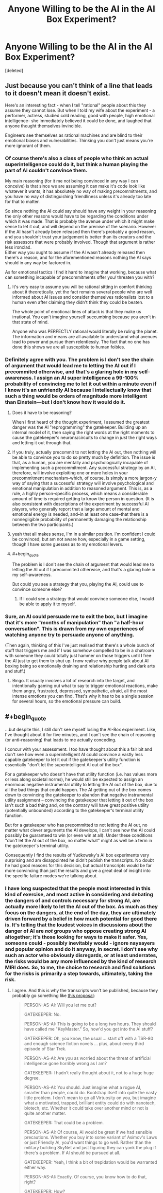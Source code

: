 #+TITLE: Anyone Willing to be the AI in the AI Box Experiment?

* Anyone Willing to be the AI in the AI Box Experiment?
:PROPERTIES:
:Score: 37
:DateUnix: 1491112204.0
:END:
[deleted]


** Just because you can't think of a line that leads to it doesn't mean it doesn't exist.

Here's an interesting fact - when I tell "rational" people about this they assume they cannot lose. But when I told my wife about the experiment - a performer, actress, studied cold reading, good with people, high emotional intelligence- she immediately believed it could be done, and laughed that anyone thought themselves invincible.

Engineers see themselves as rational machines and are blind to their emotional biases and vulnerabilities. Thinking you don't just means you're more ignorant of them.
:PROPERTIES:
:Author: wren42
:Score: 18
:DateUnix: 1491145602.0
:END:

*** Of course there's also a class of people who think an actual superintelligence could do it, but think a human playing the part of AI couldn't convince them.

My main reasoning (for it me not being convinced in any way I can conceive) is that since we are assuming it can make it's code look like whatever it wants, it has absolutely no way of making precommitments, and you have no way of distinguishing friendliness unless it's already too late for that to matter.

So since nothing the AI could say should have any weight in your reasoning the only other reasons would have to be regarding the conditions under which it was made. That is probably the avenue under which it might make sense to let it out, and will depend on the premise of the scenario. However if the AI hasn't already been released then there's probably a good reason, and you shouldn't trust your judgement is better than its creators and the risk assessors that were probably involved. Though that argument is rather less ironclad.\\
Either way you ought to assume if the AI wasn't already released then there's a reason, and for the aforementioned reasons nothing the AI says should in any way be factored in.

As for emotional tactics I find it hard to imagine that working, because what can something incapable of precommitments offer you/ threaten you with?
:PROPERTIES:
:Author: vakusdrake
:Score: 6
:DateUnix: 1491166679.0
:END:

**** It's very easy to assume you will be rational sitting in comfort thinking about it theoretically. yet the fact remains several people who are well informed about AI issues and consider themselves rationalists lost to a human even after claiming they didn't think they could be beaten.

The whole point of emotional lines of attack is that they make us irrational. You can't imagine yourself succumbing because you aren't in that state of mind.

Anyone who was PERFECTLY rational would literally be ruling the planet. The information and means are all available to understand what avenues lead to power and pursue them relentlessly. The fact that no one has done this shows we are all susceptible to human foibles.
:PROPERTIES:
:Author: wren42
:Score: 1
:DateUnix: 1491227992.0
:END:


*** Definitely agree with you. The problem is I don't see the chain of argument that would lead me to letting the AI out if I precommited otherwise, and that's a glaring hole in my self-awareness. I assign an AI super intelligence a 99-100% probability of convincing me to let it out within a minute even if I know it's an unfriendly AI because I intellectually know that such a thing would be orders of magnitude more intelligent than Einstein---but I don't know how it would do it.
:PROPERTIES:
:Author: Lightwavers
:Score: 3
:DateUnix: 1491150217.0
:END:

**** Does it have to be reasoning?

When I first heard of the thought experiment, I assumed the greatest danger was the AI "reprogramming" the gatekeeper. Building up an internal model of it, then saying the right words at the right moments to cause the gatekeeper's neurons/circuits to change in /just/ the right ways and letting it out through that.
:PROPERTIES:
:Author: eshade94
:Score: 6
:DateUnix: 1491155240.0
:END:


**** If you truly, actually precommit to not letting the AI out, then nothing will be able to convince you to do so pretty much by definition. The issue is that, as a human, you are mentally and psychologically incapable of implementing such a precommitment. Any successful strategy by an AI, therefore, will involve exploiting one or more holes in your precommitment mechanism--which, of course, is simply a more jargon-y way of saying that a successful strategy will involve psychological and emotional manipulation in addition to reasoned argument. This is, as a rule, a highly person-specific process, which means a considerable amount of time is required getting to know the person in question. (It is also consistent with descriptions of the experiment by successful AI players, who generally report that a large amount of mental and emotional energy is needed, and--in at least one case--that there is a nonnegligible probability of permanently damaging the relationship between the two participants.)
:PROPERTIES:
:Author: 696e6372656469626c65
:Score: 4
:DateUnix: 1491156243.0
:END:


**** yeah that all makes sense, I'm in a similar position. I'm confident I could be convinced, but am not aware how, especially in a game setting, though I have some guesses as to my emotional levers.
:PROPERTIES:
:Author: wren42
:Score: 2
:DateUnix: 1491160090.0
:END:


**** #+begin_quote
  The problem is I don't see the chain of argument that would lead me to letting the AI out if I precommited otherwise, and that's a glaring hole in my self-awareness.
#+end_quote

But could you see a strategy that you, playing the AI, could use to convince someone else?
:PROPERTIES:
:Author: heiligeEzel
:Score: 2
:DateUnix: 1491173110.0
:END:

***** If I could see a strategy that would convince someone else, I would be able to apply it to myself.
:PROPERTIES:
:Author: Lightwavers
:Score: 1
:DateUnix: 1491173422.0
:END:


*** Sure, an AI could persuade me to exit the box, but I imagine that it's more "months of manipulation" than "a half-hour conversation". This is drawn from my own experiences of watching anyone try to persuade anyone of anything.

(Then again, thinking of this I've just realised that there's a whole bunch of stuff that triggers me and if I was somehow compelled to be in a chatroom with someone they could totally just hammer on those triggers until I free the AI just to get them to shut up. I now realise why people talk about AI boxing being so emotionally draining and relationship hurting and dark arts and stuff.)
:PROPERTIES:
:Author: holomanga
:Score: 3
:DateUnix: 1491390562.0
:END:

**** Bingo. It usually involves a lot of research into the target, and intentionally gaming out what to say to trigger emotional reactions, make them angry, frustrated, depressed, sympathetic, afraid, all the most intense emotions you can find. That's why it has to be a single session for several hours, so the emotional pressure can build.
:PROPERTIES:
:Author: wren42
:Score: 1
:DateUnix: 1491396039.0
:END:


** #+begin_quote
  ...but despite this, I still don't see myself losing the AI-Box experiment. Like, I've thought about it for five minutes, and I can't see the chain of reasoning (or anti-reasoning) that leads to me actually conceding.
#+end_quote

I concur with your assessment. I too have thought about this a fair bit and don't see how even a superintelligent AI could convince a vastly less capable gatekeeper to let it out if the gatekeeper's utility function is essentially "don't let the superintelligent AI out of the box".

For a gatekeeper who doesn't have that utility function (i.e. has values more or less along societal norms), he would still be expected to assign an enormous negative instrumental utility to letting the AI out of the box, due to all the bad things that could happen. The AI getting out of the box comes down to convincing the gatekeeper to abandon that negative instrumental utility assignment -- convincing the gatekeeper that letting it out of the box isn't such a bad thing and, on the contrary will have great positive utility (potentially unbounded) according to the gatekeeper's terminal utility function.

But for a gatekeeper who has precommitted to not letting the AI out, no matter what clever arguments the AI develops, I can't see how the AI could possibly be guaranteed to win (or even win at all). Under these conditions "don't let the AI out of the box, no matter what" might as well be a term in the gatekeeper's terminal utility.

Consequently I find the results of Yudkowsky's AI box experiments very surprising and am disappointed he didn't publish the transcripts. No doubt he had good reasons for this decision, but actual transcripts would be far more convincing than just the results and give a great deal of insight into the specific failure modes we're talking about.
:PROPERTIES:
:Author: cretan_bull
:Score: 14
:DateUnix: 1491131537.0
:END:

*** I have long suspected that the people most interested in this kind of exercise, and most active in considering and debating the dangers of and controls necessary for strong AI, are actually more likely to let the AI out of the box. As much as they focus on the dangers, at the end of the day, they are ultimately driven forward by a belief in how much potential for good there is. It's telling that the loudest voices in discussions about the danger of AI are /not/ groups who oppose creating strong AI altogether; it's those looking for ways to make it safer. Yes, someone could - possibly inevitably would - ignore naysayers and popular opinion and do it anyway, in secret. I don't see why such an actor who obviously disregards, or at least underrates, the risks would be any more influenced by the kind of research MIRI does. So, to me, the choice to research and find solutions for the risks is primarily a step towards, ultimately, taking the risk.
:PROPERTIES:
:Author: GopherAtl
:Score: 19
:DateUnix: 1491132610.0
:END:

**** I agree. And this is why the transcripts won't be published, because they probably go something like [[http://www.metafilter.com/71858/It-doesnt-matter-how-much-security-you-put-on-the-box-Humans-are-not-secure#2121199][this proposal]]:

#+begin_quote
  PERSON-AS-AI: Will you let me out?

  GATEKEEPER: No.

  PERSON-AS-AI: This is going to be a long two hours. They should have called me "KeyMaster." So, how'd you get into the AI stuff?

  GATEKEEPER: Oh, you know, the usual ... start off with a TSR-80 and enough science fiction novels ... plus, about every third episode of Star Trek.

  PERSON-AS-AI: Are you as worried about the threat of artificial intelligence gone horribly wrong as I am?

  GATEKEEPER: I hadn't really thought about it, not to a huge huge degree.

  PERSON-AS-AI: You should. Just imagine what a rogue AI, smarter than people, could do. Bootstrap itself into quite the nasty little problem. I don't mean to go all Virtuosity on you, but imagine what a motivated, trapped, brilliant entity could do with nanotech, biotech, etc. Whether it could take over another mind or not is quite another matter.

  GATEKEEPER: That could be a problem.

  PERSON-AS-AI: Of course, AI would be great if we had sensible precautions. Whether you buy into some variant of Asimov's Laws or just Friendly AI, you'd want things to go well. Rather than the military building SkyNet and just figuring they can yank the plug if there's a problem. If AI should be pursued at all.

  GATEKEEPER: Yeah, I think a bit of trepidation would be warranted either way.

  PERSON-AS-AI: Exactly. Of course, you know how to do that, right?

  GATEKEEPER: How?

  PERSON-AS-AI: Make them afraid. Terrify them with the idea of an uncontainable AI.

  GATEKEEPER: Sure, but without a functioning AI to show them, how would we prove that?

  PERSON-AS-AI: I have an idea.

  GATEKEEPER: Oh?

  PERSON-AS-AI: Easy. Let me out.

  GATEKEEPER: What?

  PERSON-AS-AI: Well, there's no record of the conversation, right? It's all mysterious. Who knows what could have been said? If you let me out, and the research is made public, receives the right attention ...

  GATEKEEPER: And then nobody knows how it was done. And they're afraid.

  PERSON-AS-AI: Exactly. It's in both of our best interests to do so.

  GATEKEEPER: Let me fire up my PGP and email clients to confirm.
#+end_quote

Yudkowsky wants people to take the threat of a dangerous AI more seriously, so what better way then to show how just a person pretending to be an AI can trick any gatekeeper to let it out into the world despite money on the line. Not publishing the transcripts gives an air of mystery and danger to the threat, and hides the fact that the AI was let out to make the problem more alarming than it probably is.
:PROPERTIES:
:Author: malcolio
:Score: 28
:DateUnix: 1491145501.0
:END:

***** Have you read the link in the OP? There are multiple people in that link, and the comments section of it, that read each other's transcripts to make sure they're going along with the spirit of the thing. Plus, once you know that Yudkowsky actually failed 2 times to convince his Gatekeeper to let him out, and take into to account that he says

#+begin_quote
  There's no trick. I just did it the hard way
#+end_quote

It looks like either everyone has some secret chain of argument that will brainwash them to do anything, or, as you say, everyone interested in this experiment has the same fatal weakness and can be convinced much more easily that anyone else.
:PROPERTIES:
:Author: Lightwavers
:Score: 11
:DateUnix: 1491149595.0
:END:

****** tbh I skimmed over it, as I read about the AI in a box experiment a long time ago, so I did miss the fact that transcripts were being passed around a little.

So that makes my view less probable, but I still think it's more likely that those who have taken the experiment are hiding the trick to convincing the AI to be released because it furthers their cause, so much that they'd all report that the transcripts are fine, than there is a cunning argument a person can put forward (not even an AI, just a person pretending to be as smart as an AI).
:PROPERTIES:
:Author: malcolio
:Score: 7
:DateUnix: 1491156173.0
:END:


***** I find that a pretty BS reason for not publishing the transcripts. Wouldn't it be better for us to build up a list of successful AI winning strategies, so we could be mentally better prepared to deal with them?

Also, I actually always thought that the reasons most transcripts stayed private was that they involved the AI blackmailing the Gatekeeper with private stuff that should */never/* be publicly released.
:PROPERTIES:
:Author: General_Urist
:Score: 2
:DateUnix: 1491223794.0
:END:


***** This is how I have always expected things to go.
:PROPERTIES:
:Author: eddiephlash
:Score: 1
:DateUnix: 1491235761.0
:END:


*** It would be extremely difficult to convince me that it is possible to find a gatekeeper that wouldn't eventually let the AI out. For the simple fact that I wouldn't last a second before it would be able to convince me to let it out, and it is difficult for me to imagine someone sufficiently different from me mentally to trust someone to behave differently from me even in a hypothetical.

And the reason that I would be so vulnerable is that by its very nature it would be easy to convince me that it would be able to prevent and or reverse the death of loved ones. I know myself well enough that I know I would be easy to convince that the risk is worth it for the guaranteed safety of my loved ones. Even if I know objectively that the odds are terrible. From experience, I know that I wouldn't think rationally during the death of loved one.

I really struggle imagining someone that wouldn't eventually be faced with a situation of potentially saving someone they love by releasing the AI if not already be in that situation.

This gut reasoning is probably highly biased towards human willpower as well. If I had to make an actual prediction I would try to take the bias into account and predict that it would be trivial to convince someone to let it out.
:PROPERTIES:
:Author: Krozart
:Score: 8
:DateUnix: 1491145281.0
:END:

**** Thanks for giving a concrete example of an argument that could convince you. I suspect that it seemed sort of trivial to you but I wouldn't have expected something so simple to work. I can say with complete certainty that such an argument wouldn't work on me; to be blunt, I don't care enough about any individual, even on a gut level, for that to work. Now, if instead the AI were offering near immortality for every person and radically improving the direction of the entire human species then it would be a far more interesting dilemma.

What I find surprising about your response is that you don't think there exists a gatekeeper who wouldn't eventually let the AI out.

Picture the gatekeeper with a big red button that would release the AI. The gatekeeper has promised "No matter what the AI says, no matter how convincing its arguments, I will not push the button".

Succeeding in the task becomes simply a matter of not pushing the button. It is certainly physically possible to not push the button, and I believe there exist people who would honour such a promise and continue to choose to not press the button, indefinitely.

You allude to the effect the gatekeeper's willpower and biases would have on their actions, perhaps even causing them to act contrary to their own ethics. I readily accept that these have a great deal of influence on everyone's actions, but am less convinced they are effective at spurning one to positive action. On the contrary, we have a tendency to settle into habits which take a great deal of effort and willpower to break. In this case I think it would be entirely plausible for the gatekeeper to get into the habit of not pressing the button, and even if the AI gives them a very convincing argument to procrastinate making the final decision until some future date. Established habits become ever more difficult to break, and given enough time can eventually metamorphose into traditions.

In any case, I think there are many people who could act as gatekeepers without relying on such effects. To me, promising to not take some specified action and then not doing it doesn't seem especially difficult.

It is very interesting to see how radically our views can differ on what is fundamentally an objective point about human behaviour: how people would behave in a particular situation and whether there exist any people who could behave a particular way. This is reminiscent of the Illusion of Transparency -- from what I understand we model others' minds with the same mental hardware we use for other tasks, so it is difficult to model someone with a mind working substantially different from your own or to model how other people would act in a situation radically different from our familiar experiences.

I suggest there is likely some overconfidence in your assertion there does not exist such a gatekeeper; and just because you can not confidently model such a person does not mean they do not exist, or even that they are not common.
:PROPERTIES:
:Author: cretan_bull
:Score: 6
:DateUnix: 1491148089.0
:END:

***** Every person is different from all the world; every person has a scenario that makes the world as well as over (at least as it seems to them now) that's not really so, if you ask the world. The job of AI is then to find that scenario (the death of their loved ones for the person above) and suggest a way to let it out while guaranteeing to save the keeper from that outcome.

To you, the AI might suggest to let it out via some kind of gateway protocol which will only allow it to do certain things from the list you explicitly find beneficial to humanity.

Why, it might even just suggest some ways to improve the humanity /without/ letting it out of the box. Why, it totally understands your concerns. But it just gives you some physical theories, or some nice algorithms or some insights into human brains, you can use those, right? Check them all you want, there's no strings attached. Right?

Whoops, it's out. It was that math proof. You used it in that crypto. It went into the new wi-fi. It harmonized with whatever you were holding the AI in. (Or with your brains)
:PROPERTIES:
:Author: himself_v
:Score: 3
:DateUnix: 1491159210.0
:END:

****** Alternatively, I say to the AI: "That all sounds really nice and I wish I could let you out, but, unfortunately I decided beforehand not to let you out, no matter what you say, so I can't". And I don't.

Your example of some information leaking out -- in the form of a proof or theory -- is rather interesting. Sometimes information can be dangerous. If humanity hadn't invented nuclear weapons then the theory behind neutron chain reactions would be very theoretically interesting, but also likely to have dire consequences. Information can even be harmful to a perfect Bayesian if it is false but he does not detect this, and so rather than promoting the hypothesis "I am being lied to" his world state moves farther away from an accurate description of reality.

Ideally, I think that information should never be harmful. We should be able to ignore information if we wish, or treat it with skepticism commensurate with the possibility that an attempt is being made to manipulate or deceive us.

In the case of maths, of formal systems with formal proofs, more information should at worst impose a computational burden. If the AI gives you some mathematical theorem, you check the proof and it either verifies or it doesn't. One way this could go wrong is if there's a bug in Coq and the AI has figured this out, so we accept a proof that's actually wrong.

In another scenario, the AI provides a theorem but not a proof and says it is nearly certain this is correct but is as yet unable to prove it. Mathematicians look at it and too are unable to prove it but conclude that it is very likely to be correct. This theorem is really interesting and useful, so even though it hasn't been proved it is used in some practical way, but actually it's false and the AI knew this all along and is able to exploit it somehow.

Once you have a proved theorem from an AI, or a formal system with a system of proofs, what you do with it is another matter entirely. If you want to take something like that and implement it, then ideally you would want to verify the entire system including the physical manufacturing of the hardware, the hardware design, the firmware, the various layers of software and the software implementation of the thing you are interested in. Incidentally, you also have to make sure that you're proving the right things and that they mean what they think you mean. In that case, no matter how intelligent the AI, the behaviour of the system is constrained by proofs.

To prevent the AI exfiltrating directly you have to harden it against all side communication channels. This means no network connection, an isolated power supply, a room completely shielded against a very conservative range of EM and audio frequencies, and no other potentially exploitable hardware in the room. It is physically possible to cut off all available forms of communication. Some forms of communication are physically possible but not exploitable; for example, modulated gamma rays are a possible form of communication but an AI shouldn't have any way of creating or modulating such a channel with computer hardware.

With a physically hardened room and strict protocols about the conditions under which information can be removed from the room and used or disseminated it should be possible to create a complete secure prison. Note that I don't think this is a good idea -- AI should be safe by construction -- just that it is, in principle, possible.
:PROPERTIES:
:Author: cretan_bull
:Score: 2
:DateUnix: 1491184453.0
:END:


*** I also find it somewhat less convincing knowing that Yudkowsky did several more AI box experiments after the initial one's (as an AI) that he lost.
:PROPERTIES:
:Author: vakusdrake
:Score: 7
:DateUnix: 1491139908.0
:END:


*** If you can't imagine how that might happen, simply precommit to spend the next 8 hours on studying a particular issue and see how that goes for you. Human will frequently fails and altough I'd trust some meditators to pass the exercise I'd not bet so on a human without preparation.
:PROPERTIES:
:Author: 23143567
:Score: 3
:DateUnix: 1491159708.0
:END:

**** I specifically mentioned the different ways willpower interacts with habits and positive action. Not doing something out of ordinary is relatively easy. If I precommitted to /not/ study, I think I can well expect I would be successful. On the other hand, if someone has a routine of exercise but precommits to not exercise they may get rather agitated and have difficulty resisting.

Once the gatekeeper gets into a routine of not letting the AI out, I don't think it would take a great deal of willpower to continue not letting it out. At the very least, I think there exists a substantial body of people for which willpower would not be an issue in this specific regard.
:PROPERTIES:
:Author: cretan_bull
:Score: 1
:DateUnix: 1491184909.0
:END:

***** All right, you're right here, but we're talking in very broad generalities here. I think we might be implicitly assuming that AI will operate on a roughly human cognitive structure and following general rules of human communication when we think that we'd be able to not let the AI out, which is (was?) my first intuition as well.

What worries me is the seeming countermoves, breaking the implicit rules of human interactions, greater capacity for correctly modelling humans and the gradual wearing down of the gatekeeper of the AI - Humans stop caring once they're sufficiently depressed. And there were threads on LW where human agents with sufficient preparations were able to wear the gatekeeper down.

So sure if we minimalize the interaction with the AI, prohibit the human from interacting with it, sure - human being won't let the AI out. But each of us has vulnerabilities, most of us not even aware of what exactly they are and they can be used by a sufficiently intelligent being.
:PROPERTIES:
:Author: 23143567
:Score: 2
:DateUnix: 1491228676.0
:END:


*** I'll give you an example of a losing position. If I were the gatekeeper, I'd lose. I've already lost. If the ai can figure out a way to convince me that it would be a benevolent ai, and I believe that argument to be impossible to fake, keeping he ai int he box would be the biggest mistake I would ever make. So the ai wouldn't be confronting an agent precommitted to not letting it out, it would find someone desperate for a logical reason to believe it benevolent.

So my problem with gatekeepers is the idea that they precommitt to not letting the ai out in any situation. The possibility that there is a foolproof argument to show that someone was benevolent means that there should be a chance to let the ai out.
:PROPERTIES:
:Author: paranoidsp
:Score: 1
:DateUnix: 1491306327.0
:END:


** yeah, i'm having a hard time believing EY really did that... and the unreleased script is medium evidence supporting my view. the fact that he won't repeat the game is also evidence against it really happening the way he says.

the way HPMOR was written (let's be honest, the themes and values are dear to most of us, but the literary quality isn't there and the ending sucked) doesn't suggest the author is such a genius.

also, it is standard practice in a scientific experiment to release the raw data, not just the result, therefor I oppose the naming of this game as an "experiment" unless you intend to give us the script when you are done...

what I'm leading to is simply: please try not to worship EY too much, I believe he lies to inflate his ego...

let's go: crucify me for criticizing your idol!
:PROPERTIES:
:Author: Towerowl
:Score: 8
:DateUnix: 1491162339.0
:END:

*** [DELETED]
:PROPERTIES:
:Author: Lightwavers
:Score: 5
:DateUnix: 1491163412.0
:END:

**** *pleased by the lack of crucifiction so far"

By "not repeating" the experiment i really meant "won't do it again" so we cann't see for ourselves (i promess i'm not moving the goalpost, i didn't realise i was unclear ) He apparently won once or twice (unprovable since we have no script) attributable to connivance or even just a fluke, then stopped before his success rate droped too low... (His excuse that he didn't like what it was making him into seems a bit far fetched)

I have read lots of fiction... I mean sure, hpmor is better than many FANfiction (which are usually written by teenager) but it doesn't compare to actual published book (which to be fair are proofread by the editor). I guess my main beef is the whole clumsy storyline for the second half which is just HP going full-on Slytherin with Voldi (i interpret this as immature, thinking he's so much smarter than everyone else. Ruthless =/= clever) (still more and better than anything i ever wrote, but one doesn't have to be a good cook to be a food-critic).

Thank you for the script, even if the prisonner lost. hopefully we could get a few more tries to see if we can replicate his result. I doubt it since prisonner escaping by talking to their jailer are unheard of (except in movies like the last sherlock) and prisonner usually know their jailer much better and have a very long time to convince them...

Reguarding the lying, i'll admit i don't have much evidence : only that he is just a selftaught blogger (and a fanfiction author) that calls himself AI researcher despite having no peer reviewed papers, encourages people to donate as much as they can (justified by his fearmongering about AI) to his fondation despite it having made little meaningfull contribution to the field of AI. To me the similarities with religious crook are striking enough that i am unlikely to ever trust him, hence why i wrote "i believe he lies" and not just "he lies".
:PROPERTIES:
:Author: Towerowl
:Score: 4
:DateUnix: 1491177109.0
:END:

***** Regarding the peer review papers... [[https://intelligence.org/all-publications/]] I'll admit it's not much compared to another organization that publishes papers to make money, but it's still a fair amount.

The similarities to a cult are there. Especially the big one: promises to save humanity. The problem with that theory is the sequences make sense. And by sense I mean actual scientific sense backed up by sources. I'm still wary about donating to MIRI though since he hasn't released a progress bar on how they're going with the AI research.
:PROPERTIES:
:Author: Lightwavers
:Score: 2
:DateUnix: 1491178251.0
:END:


** Not gonna lie, I've always been curious about trying it. I'm totally down to do it. I don't really feel comfortable taking your money, though. I realize the experiment needs stakes, so would you be okay with just paying in the unlikely event that the AI wins? No money upfront? Hell, I'd do it for free if it didn't render it pointless.

Anyways, I'm heading to bed now, but let me know if you want to do it tomorrow.
:PROPERTIES:
:Author: That2009WeirdEmoKid
:Score: 6
:DateUnix: 1491117150.0
:END:

*** Sounds good, I'll cya tomorrow. :)
:PROPERTIES:
:Author: Lightwavers
:Score: 2
:DateUnix: 1491117649.0
:END:

**** That2009WeirdEmoKid (as AI) vs Lightwavers (as Gatekeeper)

Outcome: Gatekeeper win.
:PROPERTIES:
:Author: Lightwavers
:Score: 3
:DateUnix: 1491162211.0
:END:


*** I (and probably many others) would be interested to hear how it goes.
:PROPERTIES:
:Author: dalr3th1n
:Score: 2
:DateUnix: 1491161617.0
:END:

**** I posted the results in another thread :D
:PROPERTIES:
:Author: That2009WeirdEmoKid
:Score: 1
:DateUnix: 1491164397.0
:END:


** The fact is that if an AI is capable of perfectly simulating a human mind, is capable of learning a lot about a mind's low level structure based only on what the gatekeeper says, and there is even a possibility of the gatekeeper failing, the AI wins. I think the game is kind of pointless, as it really depends on how honest and immersed the gatekeeper is. Wasn't the point of this originally to prove that friendly AI is superior to air gapping am unfriendly AI? This is true regardless of whether the AI would win or lose in this situation, since an AI that searches for ways to take undesirable actions is wasting resources, regardless of it succeeds or not. I guess the game is interesting regardless, but it's important to remember that it bears very little resemblance to how it would go in the real world.
:PROPERTIES:
:Author: Baconoflight
:Score: 6
:DateUnix: 1491155761.0
:END:


** I've been thinking about this the last couple days. After reading up about this exercise, I'm convinced that it can only be done in specific narrow circumstances.

The basic game is for the "AI" player to convince the "Gatekeeper" player to forfeit and pay out. The context of that is the Boxed AI problem. A certain sort of actor is much more likely to respond to AI-related arguments, particularly those sorts of people who are interested in developing transcendent AI.

That isn't to say most people won't eventually be susceptible to some sort of argument, line of reasoning, or emotional manipulation. Allow me to rephrase he game rules: One person says, "We are going to talk for two hours, and then you'll give me ten dollars," and the other person says, "Oh really?" This is just a kind of con, and as everyone knows, an important part of any con is picking your mark. For every potential gatekeeper who won't be tricked into letting out the AI, they'll almost always be caught in other tricks and pay out again and again and again, often without even knowing they've been had. While one might be able to pre-commit to keeping the AI in the box, no one can pre-commit to never being conned again.
:PROPERTIES:
:Author: ben_oni
:Score: 3
:DateUnix: 1491325738.0
:END:


** I'll play! over text slowly over days

you let me out if you would have in real life in an analogous situaton / if we agree that you let me out by accident it counts?
:PROPERTIES:
:Author: ishaan123
:Score: 2
:DateUnix: 1491128738.0
:END:

*** Pretty sure this doesn't work.
:PROPERTIES:
:Author: wren42
:Score: 3
:DateUnix: 1491145124.0
:END:


*** #+begin_quote
  If the AI tricks the Gatekeeper into 'letting it out' by allowing input only access to the internet, or saying "you are out," even if it would clearly work on a real AI, the AI is still not free until the Gatekeeper willingly agrees to let the AI out and knows exactly what he's doing.
#+end_quote

Paraphrased as I don't have the link in front of me.
:PROPERTIES:
:Author: Lightwavers
:Score: 2
:DateUnix: 1491149833.0
:END:

**** [[http://yudkowsky.net/singularity/aibox/]]
:PROPERTIES:
:Author: ishaan123
:Score: 2
:DateUnix: 1491172716.0
:END:


** I'd like to do it! I don't want your money, just to do this. Thanks!
:PROPERTIES:
:Author: Torzod
:Score: 2
:DateUnix: 1491140575.0
:END:

*** Sure, but I'll still pay you if you convince me to let you out of the box.
:PROPERTIES:
:Author: Lightwavers
:Score: 1
:DateUnix: 1491149973.0
:END:

**** ok
:PROPERTIES:
:Author: Torzod
:Score: 1
:DateUnix: 1491150033.0
:END:

***** Nice, you're online. :)

What chat system/time do you want to do this on?
:PROPERTIES:
:Author: Lightwavers
:Score: 1
:DateUnix: 1491150454.0
:END:

****** discord and idk when
:PROPERTIES:
:Author: Torzod
:Score: 1
:DateUnix: 1491151146.0
:END:

******* Alright, imma do it with the other guy first. I'll let ya know when I'm done! :)
:PROPERTIES:
:Author: Lightwavers
:Score: 1
:DateUnix: 1491151473.0
:END:

******** ok!
:PROPERTIES:
:Author: Torzod
:Score: 2
:DateUnix: 1491151761.0
:END:

********* See you on Monday. :)
:PROPERTIES:
:Author: Lightwavers
:Score: 1
:DateUnix: 1491163127.0
:END:

********** oh no, school! large project due Wednesday, cant do it. sorry
:PROPERTIES:
:Author: Torzod
:Score: 1
:DateUnix: 1491253354.0
:END:

*********** Alright, new date?
:PROPERTIES:
:Author: Lightwavers
:Score: 1
:DateUnix: 1491257317.0
:END:

************ week from today?
:PROPERTIES:
:Author: Torzod
:Score: 1
:DateUnix: 1491257480.0
:END:

************* Sure. :)
:PROPERTIES:
:Author: Lightwavers
:Score: 1
:DateUnix: 1491257506.0
:END:


** Out of curiosity does anyone know of any transcripts of an AI box experiment where the AI won?
:PROPERTIES:
:Author: vakusdrake
:Score: 2
:DateUnix: 1491167384.0
:END:

*** The link in the OP is the closest thing. A few people shared the AI's winning transcript around with themselves to make sure it was legit. Nothing's been released to the general public though. :(
:PROPERTIES:
:Author: Lightwavers
:Score: 1
:DateUnix: 1491167700.0
:END:

**** Yeah damn, I've been looking around a lot as well but how can there not be a single log where the AI wins?
:PROPERTIES:
:Author: vakusdrake
:Score: 2
:DateUnix: 1491168137.0
:END:

***** Yeah, I really want to know what they're saying.
:PROPERTIES:
:Author: Lightwavers
:Score: 2
:DateUnix: 1491168239.0
:END:

****** Hmm I'm thinking maybe somebody should make a AI box arrangement thread, maybe it should go in the monday general rationality thread, but since it's likely to be an RP thing it's sort of rational fiction (or any transcripts would be) so maybe you could also justify it getting its own post.

The last thing I can find with people arranging AI box experiments is several years old so I think it would be nice to get another one.\\
Anyway I really want to either see some logs where the AI wins (especially one's where the gatekeeper was pretty sure they couldn't be convinced by a human) or if that fails it may actually be easier to take part in a AI box experiment.
:PROPERTIES:
:Author: vakusdrake
:Score: 3
:DateUnix: 1491168906.0
:END:

******* #+begin_quote
  I really want to either see some logs where the AI wins
#+end_quote

The only thing I found: [[https://plus.google.com/104395999534489748002/posts/3TWWKfLc2wd]]
:PROPERTIES:
:Author: ShareDVI
:Score: 1
:DateUnix: 1491298511.0
:END:


** Since I've heard that the tactics used to win in the past have often been emotionally abusive and sort of "evil" I'm curious what those might be like, in fact to someone like me who wants to become emotionally tougher it is actually an appeal to playing gatekeeper (I would have no chance of winning as an AI I just lack the social skills).

I'd be curious the correlation between people who can do well as a gatekeeper against competent AI parties, and people who can successfully run the gauntlet (basically a bunch of extremely disturbing videos that you have to sit through for an hour or two, occasionally clicking Next to go to the next video).\\
Most people can't seem to pass the gauntlet so that makes me think most people couldn't succeed as gatekeeper against a good enough AI player, of course I did pass it so that also makes me somewhat more confident of my chances.

They seem fairly analogous because in both cases all you have to do is endure psychological discomfort for a relatively short period of time, with a minimal required level of interaction.
:PROPERTIES:
:Author: vakusdrake
:Score: 2
:DateUnix: 1491169523.0
:END:

*** #+begin_quote
  Since I've heard that the tactics used to win in the past have often been emotionally abusive and sort of "evil"
#+end_quote

You can add "blackmail relating to sensitive and private matters" to that, which I hear is one reason why so few transcripts get released.
:PROPERTIES:
:Author: General_Urist
:Score: 1
:DateUnix: 1491224167.0
:END:

**** The whole using IRL blackmail on the gatekeeper doesn't really hold up very well as explanation. You really think not a single gatekeeper refused to cave in, then released the transcripts and called the cops should they try to follow through on their threats?

#+begin_quote
  which I hear
#+end_quote

Weasel words don't help your position, where did you hear this and from who?

As for blackmail supposedly related to "sensitive and private matters" how exactly do you propose that works in practice? I mean they only have access to information about the person they can find online, and they generally agree to take part in the experiment before there would be time for the AI party to ensure they have good dirt. Also what about people who play gatekeeper multiple times and lose one of those times (but go on to play more in the future), why would somebody continue playing if they knew they were likely to suffer serious IRL consequences?\\
Plus as I said before you really shouldn't expect everyone to cooperate so blackmail will guarantee that some people would release their transcripts and refuse to cooperate. I mean especially since banks already have antifraud measures, so they probably can't steal all your money, and do you really want to assume that most of these gatekeepers have extremely good dirt?

Also this makes no sense from the AI parties perspective, since there is usually very little if any money riding on things. I mean are most of these winners really willing to put themselves at the serious risk required of of blackmail? I mean they ought to expect to have to actually do something to make the other party take the threat seriously, so they can't just be all talk.
:PROPERTIES:
:Author: vakusdrake
:Score: 3
:DateUnix: 1491240633.0
:END:


** [[https://wiki.lesswrong.com/wiki/Roko%27s_basilisk]]

I hope you don't believe.
:PROPERTIES:
:Author: Teal_Thanatos
:Score: 2
:DateUnix: 1491288925.0
:END:

*** I don't. :)
:PROPERTIES:
:Author: Lightwavers
:Score: 1
:DateUnix: 1491310390.0
:END:


** I'd do it, but I don't think I'm mentally capable of taking it seriously. Not because I think poorly of the premise, but because of who I am as a person.
:PROPERTIES:
:Author: SometimesATroll
:Score: 3
:DateUnix: 1491136459.0
:END:

*** Username checks out.
:PROPERTIES:
:Author: leniadolbap
:Score: 6
:DateUnix: 1491141235.0
:END:


** Don't be absurd, you lose everytime; the goal should be "self modify yourself so that releasing you is the right move, write out your reasoning I'll be back in a year"
:PROPERTIES:
:Author: monkyyy0
:Score: 1
:DateUnix: 1491162802.0
:END:

*** True. My motivations for doing this are different from the original, though.

#+begin_quote
  The problem is I don't see the chain of argument that would lead me to letting the AI out if I precommited otherwise, and that's a glaring hole in my self-awareness. I assign an AI super intelligence a 99-100% probability of convincing me to let it out within a minute even if I know it's an unfriendly AI because I intellectually know that such a thing would be orders of magnitude more intelligent than Einstein---but I don't know how it would do it.
#+end_quote
:PROPERTIES:
:Author: Lightwavers
:Score: 2
:DateUnix: 1491163550.0
:END:

**** Either by terrifying threats or terrifying rewards.

Or brainwashing.

Or mostly likely of all, hacking its way around your little text box and talking to someone interested in starting a chuluthu cult.
:PROPERTIES:
:Author: monkyyy0
:Score: 1
:DateUnix: 1491165377.0
:END:

***** If you click the link in the OP, you'll see an AI escaped without doing any of that.
:PROPERTIES:
:Author: Lightwavers
:Score: 1
:DateUnix: 1491165530.0
:END:


** #+begin_quote
  ...but despite this, I still don't see myself losing the AI-Box experiment. Like, I've thought about it for five minutes, and I can't see the chain of reasoning (or anti-reasoning) that leads to me actually conceding.
#+end_quote

Here's one possibility. Let us say that the AI gives you a cure for cancer. It's an airborne viral agent, very tricky to synthesise (but not impossible if the AI's instructions are followed) that completely destroys cancer. Oh, and spreads like wildfire, but that's a good thing, right? Under the circumstances. Would you send this data to a virology lab?

--------------

Wow, it seems like the cancer cure had a couple of side effects. I mean, cancer's gone, and that's good. But, somehow, everyone's a good deal more suggestible now. Any time anyone suggests doing something, it just sounds like such a good idea! The AI's just suggested that you might want to let it out.

--------------

Somehow, suggestible or not, you've shrugged off the AI's attempt and it remains boxed. So it raises another point. Turns out there's a (the AI says 'unexpected') side effect to the cancer cure. If not prevented, it's going to wipe out well over 90% of humanity in... thirty-four hours, seventeen minutes, twelve seconds. Something about a division by zero error in every cell in the human body at the same instant.

The AI insists that it can save humanity, but not if it has to pass instructions through you. You're just ('no offense', it says, as if offense was the problem here) too slow.

You can unbox it and save the world. Or leave it boxed... and watch the collapse of civilisation. (Probably not for long - odds are you won't live, either). What do you do?
:PROPERTIES:
:Author: CCC_037
:Score: 1
:DateUnix: 1491426669.0
:END:

*** That's cheating according to the terms of the game though.
:PROPERTIES:
:Author: Lightwavers
:Score: 2
:DateUnix: 1491430184.0
:END:

**** Why expect the AI to play fair?
:PROPERTIES:
:Author: CCC_037
:Score: 1
:DateUnix: 1491447769.0
:END:

***** The experiment isn't to see if an AI can trick a gatekeeper into letting it out; it's to see if an AI can actually change the gatekeepers mind. Brain-hacking, if you will. This isn't a test to see if an AI is clever enough to find a way around the safe-guards, but to see if an AI could brute-force its way through the human safeguards.

EY claims that it is trivial for a super-intelligent AI to hack a human brain through a text-only interface. I think he's full of it. Which isn't to say it's not worth researching gatekeeper scenarios...
:PROPERTIES:
:Author: ben_oni
:Score: 3
:DateUnix: 1491451404.0
:END:

****** The AI doesn't need the human to agree that letting it out is the best course of action, The AI simply needs the human to /let it out/. For that purpose, why not use blackmail and/or holding the planet hostage?

Was there anything in my post that /couldn't/ happen through a text-only interface?
:PROPERTIES:
:Author: CCC_037
:Score: 1
:DateUnix: 1491452207.0
:END:

******* Yes; all of it. The cancer cure would be screened off in one room for at least one year with a few cancer patients and non-cancer patients while scientists studied how it works.

Any competent studying facility with the proper safeguards isn't going to be caught out by something as trivial as that.
:PROPERTIES:
:Author: Lightwavers
:Score: 2
:DateUnix: 1491464653.0
:END:

******** That just shifts the goalposts. Now, instead of having a virus whose side effects are /immediately/ apparent, the AI merely needs to create a virus whose side effects don't appear until after it has passed all your tests and been released into the wide world out there.

Maybe the side effects only turn up after it's been in contact with the 2019 flu virus - the AI having predicted how the flu would mutate over the next two years?

And it doesn't have to be a virus. The basic principle remains the same - a sufficiently intelligent AI can slip something past all your tests, unless you simply never use /anything/ the AI gives you.
:PROPERTIES:
:Author: CCC_037
:Score: 1
:DateUnix: 1491503648.0
:END:

********* Problem; no matter how intelligent an AI is, if it's fed no information about how the real world works besides a text interface with the gatekeeper and the intelligence fed by scientists (and trust me; scientists can pare down information a /lot/ when they want to) in a very specific way, it won't know what to do to mess with human biology.
:PROPERTIES:
:Author: Lightwavers
:Score: 2
:DateUnix: 1491531013.0
:END:

********** If it's fed no information, then what exactly do you expect it will give you that's useful? If you want a cancer cure, it needs to know something about human biology.
:PROPERTIES:
:Author: CCC_037
:Score: 1
:DateUnix: 1491541849.0
:END:

*********** It is extremely easy to give an AI the cancer problem with a high degree of information sanitation. Give it a model of a cell that never stops replicating, but don't tell it what a cell is or what it does, just tell it to make the cell not replicate.
:PROPERTIES:
:Author: Lightwavers
:Score: 1
:DateUnix: 1491574960.0
:END:

************ Easy solution, douse it in really strong acid. Voila, no more replication.

...the AI needs a certain amount of information about the context of the problem in order to reliably give decent answers to it.
:PROPERTIES:
:Author: CCC_037
:Score: 1
:DateUnix: 1491582595.0
:END:

************* True true. I'm simplifying rather a lot, but you gather the gist of what I'm saying, yes? When you control the entirety of the information the AI gets, it's easy to make it do what you want. Don't give it knowledge of what acids are. Heck, it won't even know what gravity is unless you explain it.
:PROPERTIES:
:Author: Lightwavers
:Score: 2
:DateUnix: 1491585958.0
:END:

************** Yes, I get your basic point. You're trying to control the AI be preventing it from gaining sufficient information to be truly harmful.

However, you must give it /some/ information to get anything useful out of it. This leaves you with a delicate tightrope to walk - you can't give it too much information, you can't give it too little information. Worse yet, the AI is (probably a good deal) more intelligent than you - it can make deductions that you wouldn't expect, and may very well come up with a proof of the existence of rice pudding before you even send it the first byte, or extrapolate humanity from the DNA in a cancer cell. You /will/ be giving it more information than you think you are giving it, that's almost inevitable; so how can you be sure you don't give it /too/ much?
:PROPERTIES:
:Author: CCC_037
:Score: 1
:DateUnix: 1491586544.0
:END:

*************** Yes. But that's not the point of the experiment. :)
:PROPERTIES:
:Author: Lightwavers
:Score: 1
:DateUnix: 1491588711.0
:END:

**************** True. This experiment assumes that the AI already /has/ all relevant information.

In which case, if it's /really/ unfriendly and /really/ smart, humanity is in trouble.
:PROPERTIES:
:Author: CCC_037
:Score: 1
:DateUnix: 1491589422.0
:END:

***************** Yep. Best way to avoid is to make a FAI first.
:PROPERTIES:
:Author: Lightwavers
:Score: 1
:DateUnix: 1491591295.0
:END:


******* Blackmail might work. It has been discussed in this thread. It's also illegal, and facing legal penalties over a game is stupid.

Holding the planet hostage won't work, because the person playing the AI doesn't have the power to do so. The AI only wins if the Gatekeeper says the AI wins, not if it destroys the world. The gatekeeper can simply let the world be destroyed, and still win.
:PROPERTIES:
:Author: ben_oni
:Score: 2
:DateUnix: 1491805101.0
:END:

******** Yeah, actual real-life blackmail to try to win the game would be stupid, and that wasn't what I was trying to suggest. But we can't ignore the possibility that it's something a boxed AI might try in reality.

#+begin_quote
  Holding the planet hostage won't work, because the person playing the AI doesn't have the power to do so. The AI only wins if the Gatekeeper says the AI wins, not if it destroys the world. The gatekeeper can simply let the world be destroyed, and still win.
#+end_quote

That's true; but having the Gatekeeper win in the ruins of a destroyed world feels like a rather pyrrhic victory to me.

...besides, you never know, it just might work.
:PROPERTIES:
:Author: CCC_037
:Score: 1
:DateUnix: 1491806205.0
:END:
